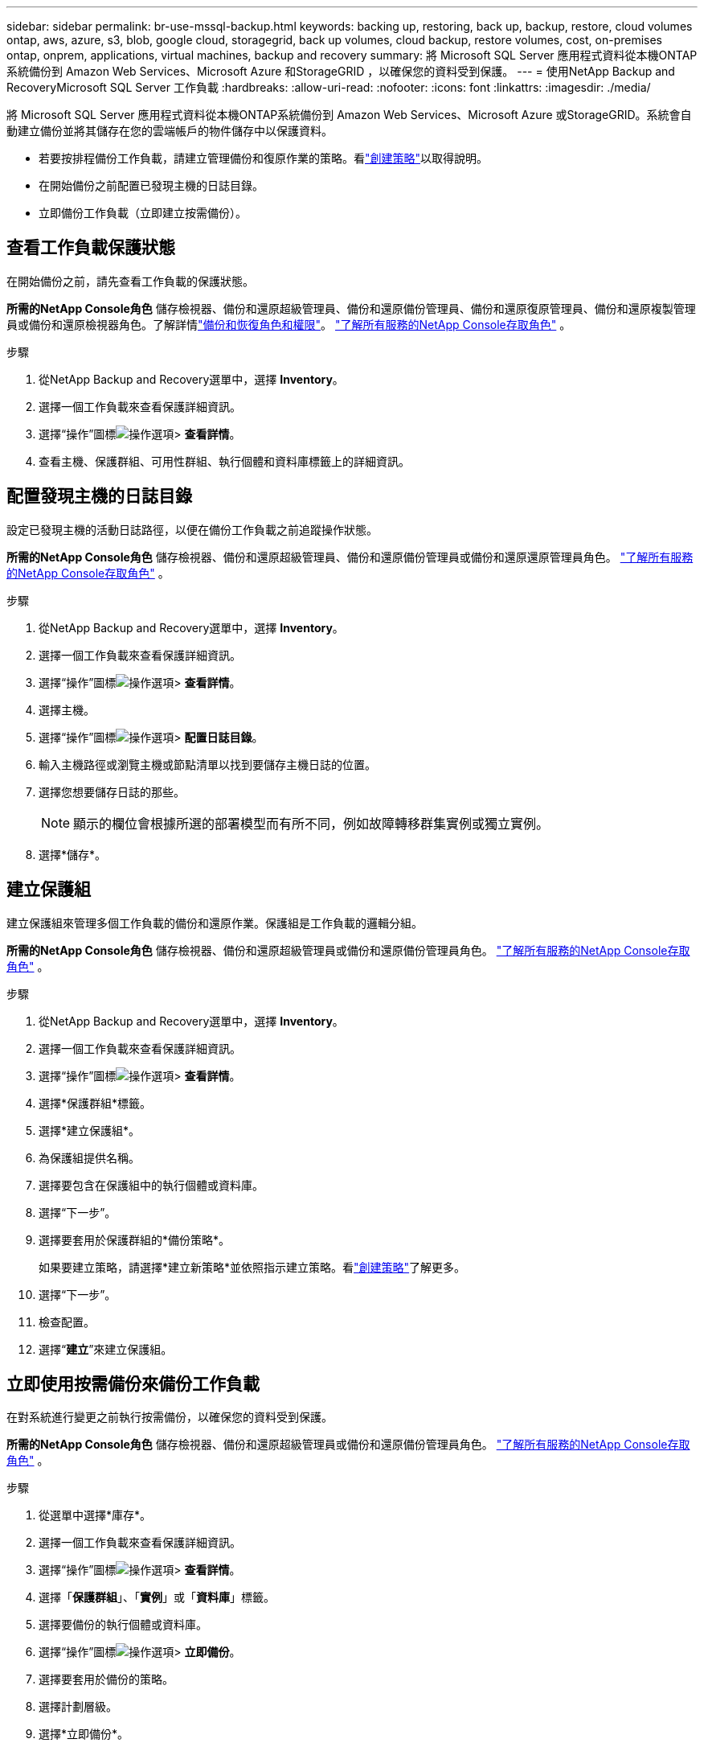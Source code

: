 ---
sidebar: sidebar 
permalink: br-use-mssql-backup.html 
keywords: backing up, restoring, back up, backup, restore, cloud volumes ontap, aws, azure, s3, blob, google cloud, storagegrid, back up volumes, cloud backup, restore volumes, cost, on-premises ontap, onprem, applications, virtual machines, backup and recovery 
summary: 將 Microsoft SQL Server 應用程式資料從本機ONTAP系統備份到 Amazon Web Services、Microsoft Azure 和StorageGRID ，以確保您的資料受到保護。 
---
= 使用NetApp Backup and RecoveryMicrosoft SQL Server 工作負載
:hardbreaks:
:allow-uri-read: 
:nofooter: 
:icons: font
:linkattrs: 
:imagesdir: ./media/


[role="lead"]
將 Microsoft SQL Server 應用程式資料從本機ONTAP系統備份到 Amazon Web Services、Microsoft Azure 或StorageGRID。系統會自動建立備份並將其儲存在您的雲端帳戶的物件儲存中以保護資料。

* 若要按排程備份工作負載，請建立管理備份和復原作業的策略。看link:br-use-policies-create.html["創建策略"]以取得說明。
* 在開始備份之前配置已發現主機的日誌目錄。
* 立即備份工作負載（立即建立按需備份）。




== 查看工作負載保護狀態

在開始備份之前，請先查看工作負載的保護狀態。

*所需的NetApp Console角色* 儲存檢視器、備份和還原超級管理員、備份和還原備份管理員、備份和還原復原管理員、備份和還原複製管理員或備份和還原檢視器角色。了解詳情link:reference-roles.html["備份和恢復角色和權限"]。 https://docs.netapp.com/us-en/console-setup-admin/reference-iam-predefined-roles.html["了解所有服務的NetApp Console存取角色"^] 。

.步驟
. 從NetApp Backup and Recovery選單中，選擇 *Inventory*。
. 選擇一個工作負載來查看保護詳細資訊。
. 選擇“操作”圖標image:../media/icon-action.png["操作選項"]> *查看詳情*。
. 查看主機、保護群組、可用性群組、執行個體和資料庫標籤上的詳細資訊。




== 配置發現主機的日誌目錄

設定已發現主機的活動日誌路徑，以便在備份工作負載之前追蹤操作狀態。

*所需的NetApp Console角色* 儲存檢視器、備份和還原超級管理員、備份和還原備份管理員或備份和還原還原管理員角色。 https://docs.netapp.com/us-en/console-setup-admin/reference-iam-predefined-roles.html["了解所有服務的NetApp Console存取角色"^] 。

.步驟
. 從NetApp Backup and Recovery選單中，選擇 *Inventory*。
. 選擇一個工作負載來查看保護詳細資訊。
. 選擇“操作”圖標image:../media/icon-action.png["操作選項"]> *查看詳情*。
. 選擇主機。
. 選擇“操作”圖標image:../media/icon-action.png["操作選項"]> *配置日誌目錄*。
. 輸入主機路徑或瀏覽主機或節點清單以找到要儲存主機日誌的位置。
. 選擇您想要儲存日誌的那些。
+

NOTE: 顯示的欄位會根據所選的部署模型而有所不同，例如故障轉移群集實例或獨立實例。

. 選擇*儲存*。




== 建立保護組

建立保護組來管理多個工作負載的備份和還原作業。保護組是工作負載的邏輯分組。

*所需的NetApp Console角色* 儲存檢視器、備份和還原超級管理員或備份和還原備份管理員角色。 https://docs.netapp.com/us-en/console-setup-admin/reference-iam-predefined-roles.html["了解所有服務的NetApp Console存取角色"^] 。

.步驟
. 從NetApp Backup and Recovery選單中，選擇 *Inventory*。
. 選擇一個工作負載來查看保護詳細資訊。
. 選擇“操作”圖標image:../media/icon-action.png["操作選項"]> *查看詳情*。
. 選擇*保護群組*標籤。
. 選擇*建立保護組*。
. 為保護組提供名稱。
. 選擇要包含在保護組中的執行個體或資料庫。
. 選擇“下一步”。
. 選擇要套用於保護群組的*備份策略*。
+
如果要建立策略，請選擇*建立新策略*並依照指示建立策略。看link:br-use-policies-create.html["創建策略"]了解更多。

. 選擇“下一步”。
. 檢查配置。
. 選擇“*建立*”來建立保護組。




== 立即使用按需備份來備份工作負載

在對系統進行變更之前執行按需備份，以確保您的資料受到保護。

*所需的NetApp Console角色* 儲存檢視器、備份和還原超級管理員或備份和還原備份管理員角色。 https://docs.netapp.com/us-en/console-setup-admin/reference-iam-predefined-roles.html["了解所有服務的NetApp Console存取角色"^] 。

.步驟
. 從選單中選擇*庫存*。
. 選擇一個工作負載來查看保護詳細資訊。
. 選擇“操作”圖標image:../media/icon-action.png["操作選項"]> *查看詳情*。
. 選擇「*保護群組*」、「*實例*」或「*資料庫*」標籤。
. 選擇要備份的執行個體或資料庫。
. 選擇“操作”圖標image:../media/icon-action.png["操作選項"]> *立即備份*。
. 選擇要套用於備份的策略。
. 選擇計劃層級。
. 選擇*立即備份*。




== 暫停備份計劃

暫停計劃以在維護或故障排除期間暫時停止備份。

*所需的NetApp Console角色* 儲存檢視器、備份和還原超級管理員或備份和還原備份管理員角色。 https://docs.netapp.com/us-en/console-setup-admin/reference-iam-predefined-roles.html["了解所有服務的NetApp Console存取角色"^] 。

.步驟
. 從NetApp Backup and Recovery選單中，選擇 *Inventory*。
. 選擇一個工作負載來查看保護詳細資訊。
. 選擇“操作”圖標image:../media/icon-action.png["操作選項"]> *查看詳情*。
. 選擇「*保護群組*」、「*實例*」或「*資料庫*」標籤。
. 選擇要暫停的保護群組、執行個體或資料庫。
. 選擇“操作”圖標image:../media/icon-action.png["操作選項"]> *暫停*。




== 刪除保護群組

刪除保護群組會刪除該保護群組以及所有相關的備份計畫。如果不再需要某個保護群組，您可能需要將其刪除。

*所需的NetApp Console角色* 儲存檢視器、備份和還原超級管理員或備份和還原備份管理員角色。 https://docs.netapp.com/us-en/console-setup-admin/reference-iam-predefined-roles.html["了解所有服務的NetApp Console存取角色"^] 。

.步驟
. 從NetApp Backup and Recovery選單中，選擇 *Inventory*。
. 選擇一個工作負載來查看保護詳細資訊。
. 選擇“操作”圖標image:../media/icon-action.png["操作選項"]> *查看詳情*。
. 選擇*保護群組*標籤。
. 選擇“操作”圖標image:../media/icon-action.png["操作選項"]> *刪除保護群組*。




== 刪除工作負載的保護

如果您不再想要備份某個工作負載，或是想要停止在NetApp Backup and Recovery中管理該工作負載，則可以從該工作負載中移除保護。

*所需的NetApp Console角色* 儲存檢視器、備份和還原超級管理員或備份和還原備份管理員角色。 https://docs.netapp.com/us-en/console-setup-admin/reference-iam-predefined-roles.html["了解所有服務的NetApp Console存取角色"^] 。

.步驟
. 從NetApp Backup and Recovery選單中，選擇 *Inventory*。
. 選擇一個工作負載來查看保護詳細資訊。
. 選擇“操作”圖標image:../media/icon-action.png["操作選項"]> *查看詳情*。
. 選擇「*保護群組*」、「*實例*」或「*資料庫*」標籤。
. 選擇保護群組、執行個體或資料庫。
. 選擇“操作”圖標image:../media/icon-action.png["操作選項"]> *移除保護*。
. 在「刪除保護」對話方塊中，選擇是否要保留備份和元資料或刪除它們。
. 選擇*刪除*以確認操作。

